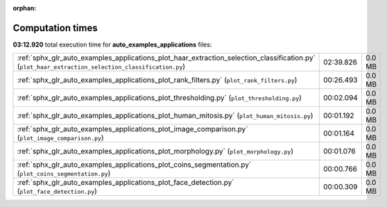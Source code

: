 
:orphan:

.. _sphx_glr_auto_examples_applications_sg_execution_times:

Computation times
=================
**03:12.920** total execution time for **auto_examples_applications** files:

+----------------------------------------------------------------------------------------------------------------------------------------------------+-----------+--------+
| :ref:`sphx_glr_auto_examples_applications_plot_haar_extraction_selection_classification.py` (``plot_haar_extraction_selection_classification.py``) | 02:39.826 | 0.0 MB |
+----------------------------------------------------------------------------------------------------------------------------------------------------+-----------+--------+
| :ref:`sphx_glr_auto_examples_applications_plot_rank_filters.py` (``plot_rank_filters.py``)                                                         | 00:26.493 | 0.0 MB |
+----------------------------------------------------------------------------------------------------------------------------------------------------+-----------+--------+
| :ref:`sphx_glr_auto_examples_applications_plot_thresholding.py` (``plot_thresholding.py``)                                                         | 00:02.094 | 0.0 MB |
+----------------------------------------------------------------------------------------------------------------------------------------------------+-----------+--------+
| :ref:`sphx_glr_auto_examples_applications_plot_human_mitosis.py` (``plot_human_mitosis.py``)                                                       | 00:01.192 | 0.0 MB |
+----------------------------------------------------------------------------------------------------------------------------------------------------+-----------+--------+
| :ref:`sphx_glr_auto_examples_applications_plot_image_comparison.py` (``plot_image_comparison.py``)                                                 | 00:01.164 | 0.0 MB |
+----------------------------------------------------------------------------------------------------------------------------------------------------+-----------+--------+
| :ref:`sphx_glr_auto_examples_applications_plot_morphology.py` (``plot_morphology.py``)                                                             | 00:01.076 | 0.0 MB |
+----------------------------------------------------------------------------------------------------------------------------------------------------+-----------+--------+
| :ref:`sphx_glr_auto_examples_applications_plot_coins_segmentation.py` (``plot_coins_segmentation.py``)                                             | 00:00.766 | 0.0 MB |
+----------------------------------------------------------------------------------------------------------------------------------------------------+-----------+--------+
| :ref:`sphx_glr_auto_examples_applications_plot_face_detection.py` (``plot_face_detection.py``)                                                     | 00:00.309 | 0.0 MB |
+----------------------------------------------------------------------------------------------------------------------------------------------------+-----------+--------+
